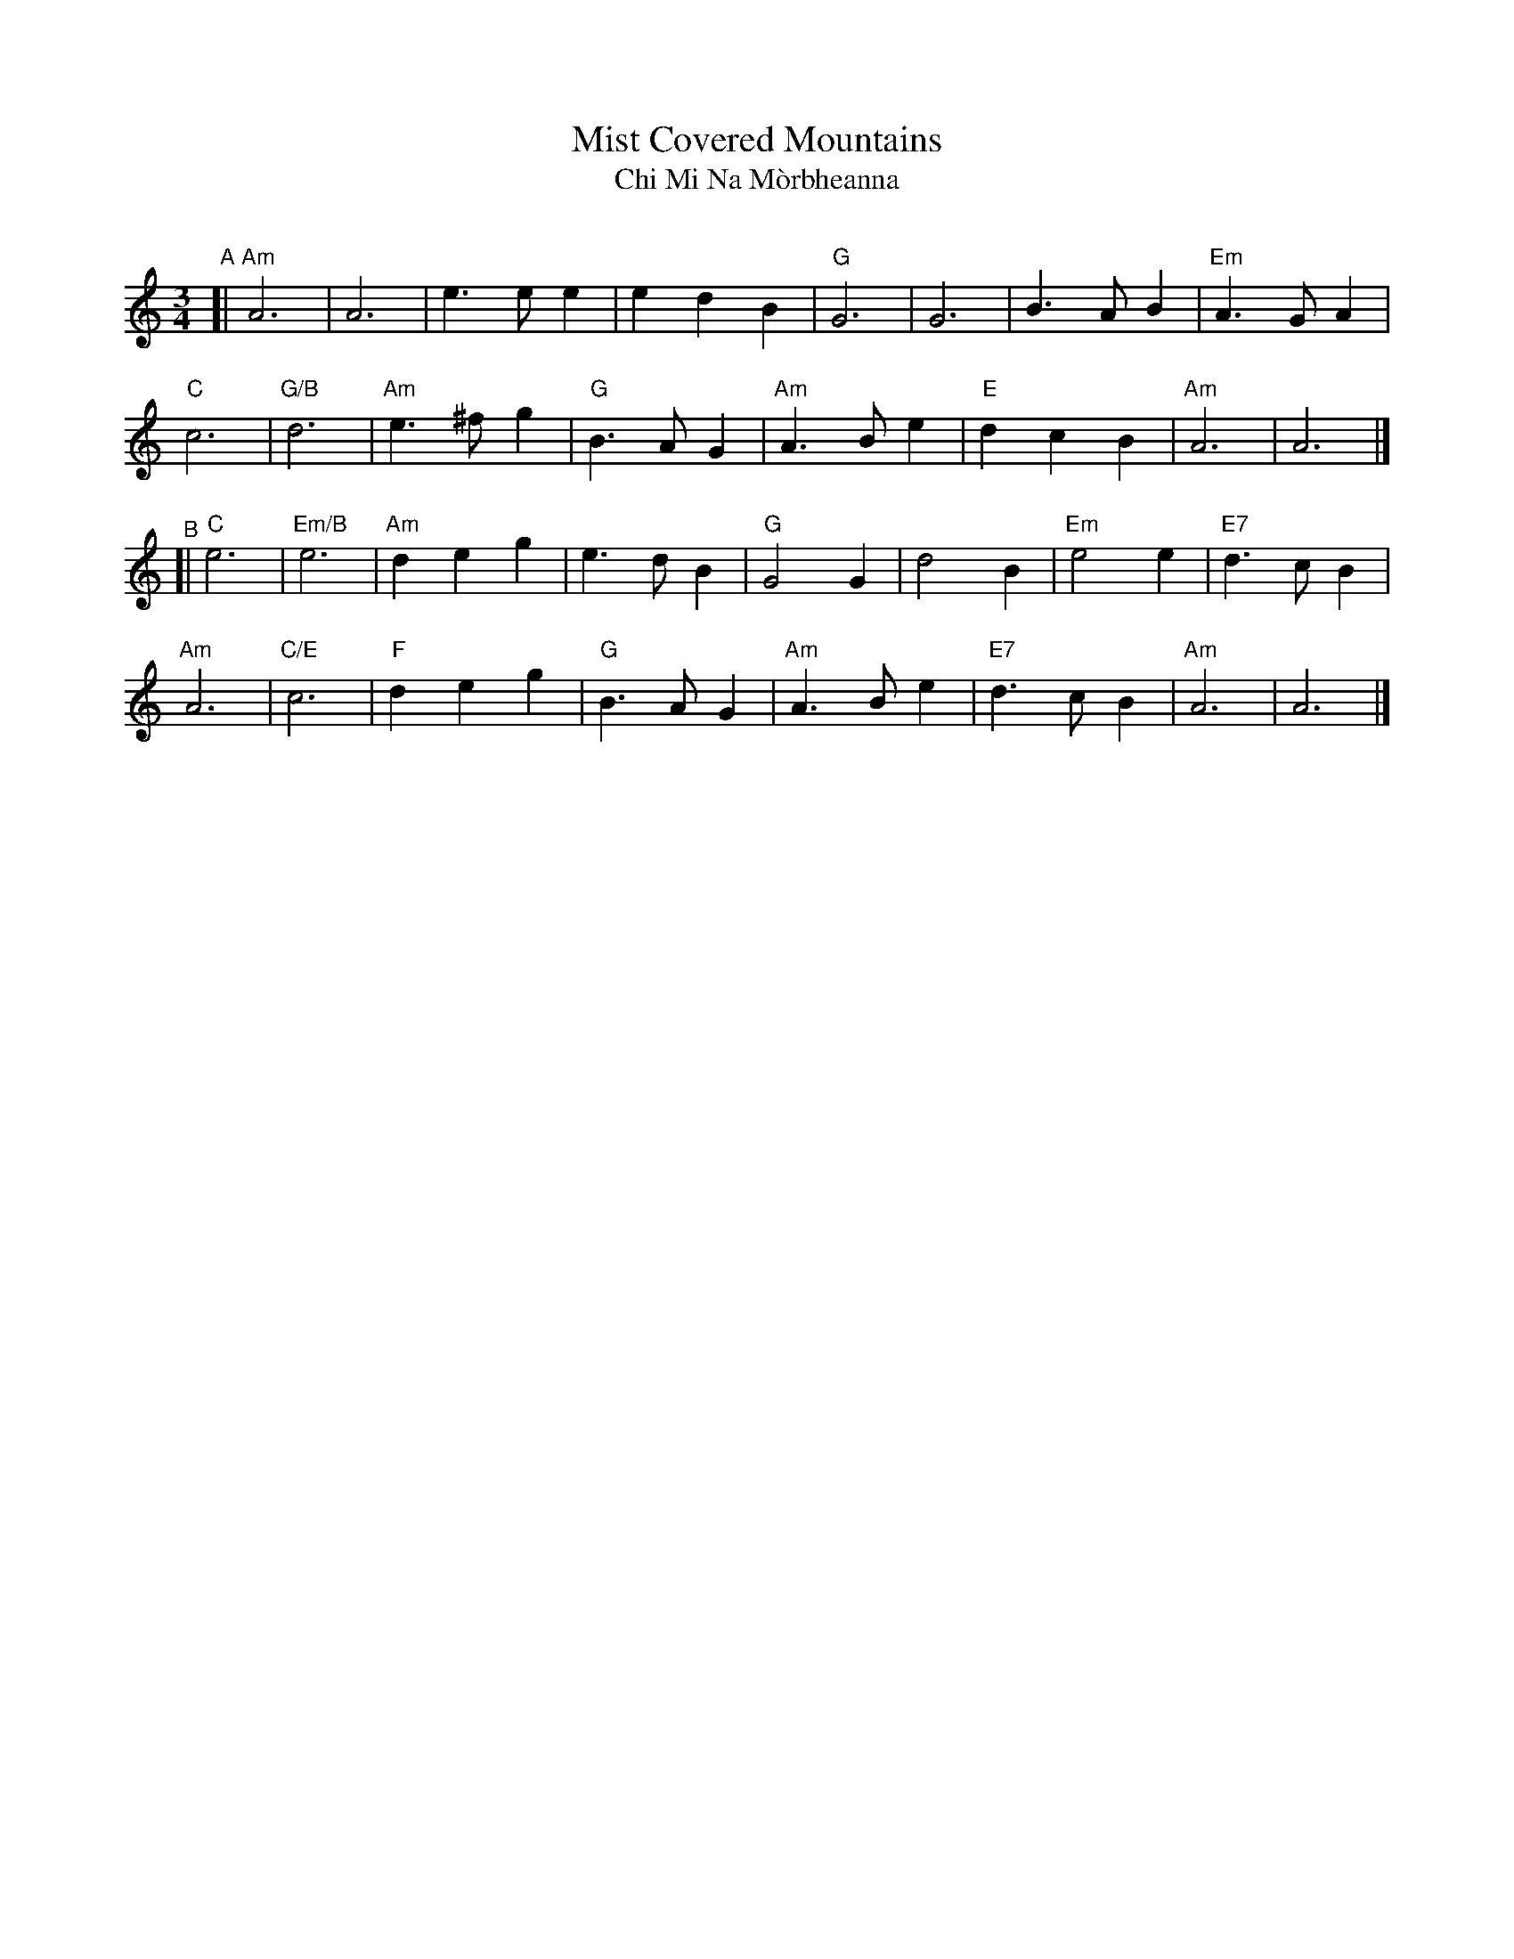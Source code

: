 X: 1
T: Mist Covered Mountains
T: Chi Mi Na M\`orbheanna
C: 
R: air, waltz
B: BSFC Session Tune Book 2016 p.74 #1
B: BSFC Tune Book VIII-4
Z: 2020 John Chambers <jc:trillian.mit.edu>
M: 3/4
L: 1/8
K: Am
"^A"[|\
"Am"A6 | A6 | e3ee2 | e2d2B2 | "G"G6 | G6 | B3AB2 | "Em"A3GA2 |
"C"c6 | "G/B"d6 | "Am"e3^fg2 |"G"B3AG2 | "Am"A3Be2 | "E"d2c2B2 | "Am"A6 | A6 |]
"^B"[|\
"C"e6 | "Em/B"e6 | "Am"d2e2g2 | e3dB2 | "G"G4G2 | d4B2 | "Em"e4e2 | "E7"d3cB2 |
"Am"A6 | "C/E"c6 | "F"d2e2g2 | "G"B3AG2 | "Am"A3Be2 | "E7"d3cB2 | "Am"A6 | A6 |]
